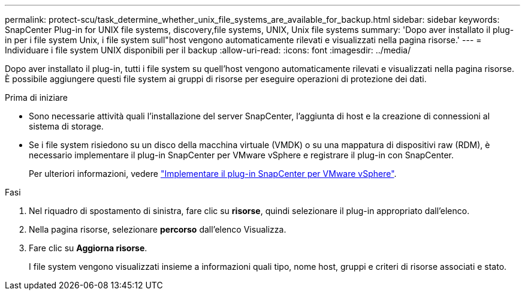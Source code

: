 ---
permalink: protect-scu/task_determine_whether_unix_file_systems_are_available_for_backup.html 
sidebar: sidebar 
keywords: SnapCenter Plug-in for UNIX file systems, discovery,file systems, UNIX, Unix file systems 
summary: 'Dopo aver installato il plug-in per i file system Unix, i file system sull"host vengono automaticamente rilevati e visualizzati nella pagina risorse.' 
---
= Individuare i file system UNIX disponibili per il backup
:allow-uri-read: 
:icons: font
:imagesdir: ../media/


[role="lead"]
Dopo aver installato il plug-in, tutti i file system su quell'host vengono automaticamente rilevati e visualizzati nella pagina risorse. È possibile aggiungere questi file system ai gruppi di risorse per eseguire operazioni di protezione dei dati.

.Prima di iniziare
* Sono necessarie attività quali l'installazione del server SnapCenter, l'aggiunta di host e la creazione di connessioni al sistema di storage.
* Se i file system risiedono su un disco della macchina virtuale (VMDK) o su una mappatura di dispositivi raw (RDM), è necessario implementare il plug-in SnapCenter per VMware vSphere e registrare il plug-in con SnapCenter.
+
Per ulteriori informazioni, vedere https://docs.netapp.com/us-en/sc-plugin-vmware-vsphere/scpivs44_deploy_snapcenter_plug-in_for_vmware_vsphere.html["Implementare il plug-in SnapCenter per VMware vSphere"^].



.Fasi
. Nel riquadro di spostamento di sinistra, fare clic su *risorse*, quindi selezionare il plug-in appropriato dall'elenco.
. Nella pagina risorse, selezionare *percorso* dall'elenco Visualizza.
. Fare clic su *Aggiorna risorse*.
+
I file system vengono visualizzati insieme a informazioni quali tipo, nome host, gruppi e criteri di risorse associati e stato.


